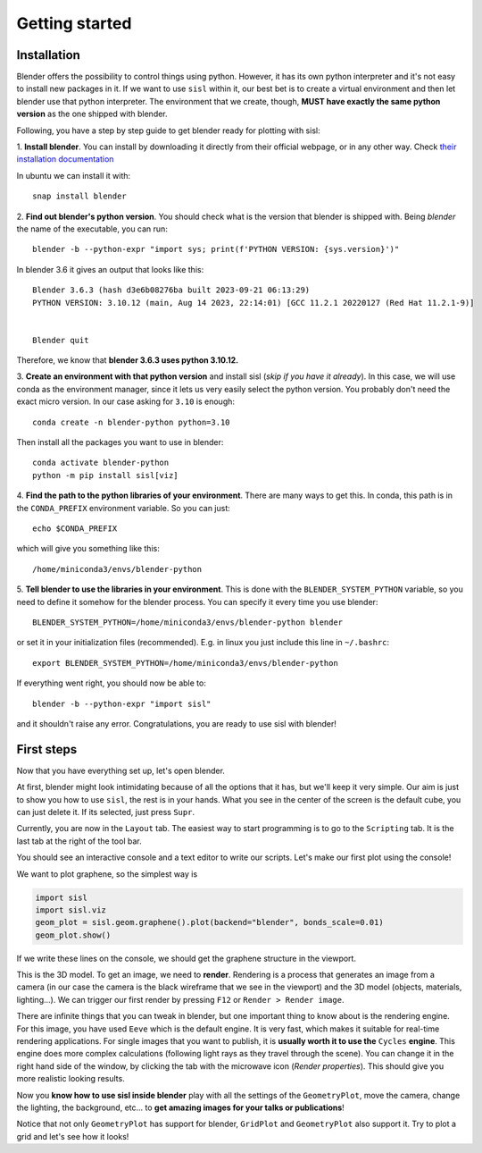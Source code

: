 Getting started
----------------

Installation
^^^^^^^^^^^^

Blender offers the possibility to control things using python. However, it has its own python interpreter and it's not easy to
install new packages in it. If we want to use ``sisl`` within it, our best bet is to create a virtual environment and then let
blender use that python interpreter. The environment that we create, though, **MUST have exactly the same python version** as
the one shipped with blender.

Following, you have a step by step guide to get blender ready for plotting with sisl:

1. **Install blender**. You can install by downloading it directly from their official webpage, or in any other way. 
Check `their installation documentation <https://docs.blender.org/manual/en/latest/getting_started/installing/index.html>`_

In ubuntu we can install it with::

    snap install blender    

2. **Find out blender's python version**. You should check what is the version that blender is
shipped with. Being `blender` the name of the executable, you can run::
       
    blender -b --python-expr "import sys; print(f'PYTHON VERSION: {sys.version}')"

In blender 3.6 it gives an output that looks like this::

    Blender 3.6.3 (hash d3e6b08276ba built 2023-09-21 06:13:29)
    PYTHON VERSION: 3.10.12 (main, Aug 14 2023, 22:14:01) [GCC 11.2.1 20220127 (Red Hat 11.2.1-9)]


    Blender quit

Therefore, we know that **blender 3.6.3 uses python 3.10.12.**

3. **Create an environment with that python version** and install sisl (*skip if you have it already*).
In this case, we will use conda as the environment manager, since it lets us very easily select the python version.
You probably don't need the exact micro version. In our case asking for ``3.10`` is enough::
    
    conda create -n blender-python python=3.10

Then install all the packages you want to use in blender::

    conda activate blender-python
    python -m pip install sisl[viz]

4. **Find the path to the python libraries of your environment**. There are many ways to get this. 
In conda, this path is in the ``CONDA_PREFIX`` environment variable. So you can just::

    echo $CONDA_PREFIX

which will give you something like this::

    /home/miniconda3/envs/blender-python

5. **Tell blender to use the libraries in your environment**. This is done with the ``BLENDER_SYSTEM_PYTHON`` variable,
so you need to define it somehow for the blender process. You can specify it every time you use blender::
    
    BLENDER_SYSTEM_PYTHON=/home/miniconda3/envs/blender-python blender

or set it in your initialization files (recommended). E.g. in linux you just include this line in ``~/.bashrc``::

    export BLENDER_SYSTEM_PYTHON=/home/miniconda3/envs/blender-python

If everything went right, you should now be able to::

    blender -b --python-expr "import sisl"

and it shouldn't raise any error. Congratulations, you are ready to use sisl with blender!

First steps
^^^^^^^^^^^

Now that you have everything set up, let's open blender.

At first, blender might look intimidating because of all the options that it has, but we'll
keep it very simple. Our aim is just to show you how to use ``sisl``, the rest is in your hands.
What you see in the center of the screen is the default cube, you can just delete it. If its selected,
just press ``Supr``.

Currently, you are now in the ``Layout`` tab. The easiest way to start programming is to go to the
``Scripting`` tab. It is the last tab at the right of the tool bar. 

You should see an interactive console and a text editor to write our scripts. Let's make our first
plot using the console!

We want to plot graphene, so the simplest way is

.. code-block:: python

    import sisl
    import sisl.viz
    geom_plot = sisl.geom.graphene().plot(backend="blender", bonds_scale=0.01)
    geom_plot.show()

If we write these lines on the console, we should get the graphene structure in the viewport.

This is the 3D model. To get an image, we need to **render**. Rendering is a process that generates an image
from a camera (in our case the camera is the black wireframe that we see in the viewport) and the 3D model (objects, materials, lighting...).
We can trigger our first render by pressing ``F12`` or ``Render > Render image``. 

There are infinite things that you can tweak in blender, but one important thing to know about is the rendering engine.
For this image, you have used ``Eeve`` which is the default engine. It is very fast, which makes it suitable for real-time
rendering applications. For single images that you want to publish, it is **usually worth it to use the** ``Cycles``
**engine**. This engine does more complex calculations (following light rays as they travel through the scene). You can change it
in the right hand side of the window, by clicking the tab with the microwave icon (*Render properties*). This should give you more realistic 
looking results.

Now you **know how to use sisl inside blender** play with all the settings of the ``GeometryPlot``, move the camera,
change the lighting, the background, etc... to **get amazing images for your talks or publications**!

Notice that not only ``GeometryPlot`` has support for blender, ``GridPlot`` and ``GeometryPlot`` also support it.
Try to plot a grid and let's see how it looks!



